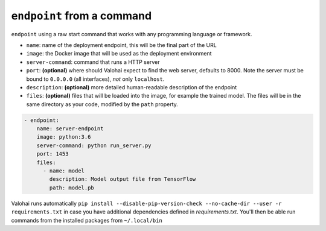 .. meta::
    :description: Endpoints describe how deployments are accessed.

``endpoint`` from a command
===========================

``endpoint`` using a raw start command that works with any programming language or framework.

* ``name``: name of the deployment endpoint, this will be the final part of the URL
* ``image``: the Docker image that will be used as the deployment environment
* ``server-command``: command that runs a HTTP server
* ``port``: **(optional)** where should Valohai expect to find the web server, defaults to 8000. Note the server must be bound to ``0.0.0.0`` (all interfaces), *not* only ``localhost``.
* ``description``: **(optional)** more detailed human-readable description of the endpoint
* ``files``: **(optional)** files that will be loaded into the image, for example the trained model. The files will be in the same directory as your code, modified by the ``path`` property.

.. code-block:: yaml

    - endpoint:
        name: server-endpoint
        image: python:3.6
        server-command: python run_server.py
        port: 1453
        files:
          - name: model
            description: Model output file from TensorFlow
            path: model.pb

Valohai runs automatically ``pip install --disable-pip-version-check --no-cache-dir --user -r requirements.txt`` in case you have additional dependencies defined in *requirements.txt*. You'll then be able run commands from the installed packages from ``~/.local/bin``